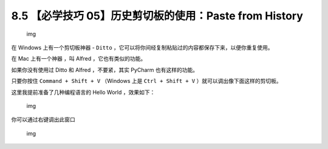 8.5 【必学技巧 05】历史剪切板的使用：Paste from History
=======================================================

.. figure:: http://image.iswbm.com/20200804124133.png
   :alt: img

   img

在 Windows 上有一个剪切板神器 - ``Ditto``
，它可以将你间经复制粘贴过的内容都保存下来，以便你重复使用。

在 Mac 上有一个神器 ，叫 Alfred ，它也有类似的功能。

如果你没有使用过 Ditto 和 Alfred ，不要紧，其实 PyCharm 也有这样的功能。

只要你按住 ``Command + Shift + V`` （Windows 上是 ``Ctrl + Shift + V``
）就可以调出像下面这样的剪切板。

这里我提前准备了几种编程语言的 Hello World ，效果如下：

.. figure:: http://image.python-online.cn/20191211210012.png
   :alt: img

   img

你可以通过右键调出此窗口

|image0|

.. figure:: http://image.iswbm.com/20200607174235.png
   :alt: img

   img

.. |image0| image:: http://image.iswbm.com/20200826123123.png


